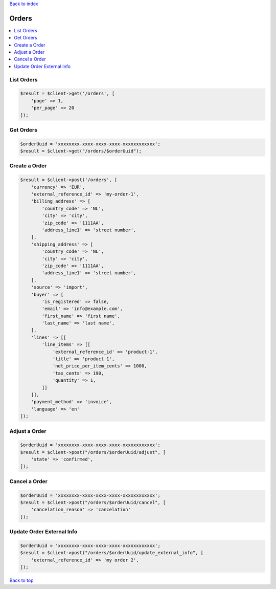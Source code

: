 .. _top:
.. title:: Orders

`Back to index <index.rst>`_

======
Orders
======

.. contents::
    :local:


List Orders
```````````

.. code-block:: php
    
    $result = $client->get('/orders', [
        'page' => 1,
        'per_page' => 20
    ]);


Get Orders
``````````

.. code-block:: php
    
    $orderUuid = 'xxxxxxxx-xxxx-xxxx-xxxx-xxxxxxxxxxxx';
    $result = $client->get("/orders/$orderUuid");


Create a Order
``````````````

.. code-block:: php
    
    $result = $client->post('/orders', [
        'currency' => 'EUR',
        'external_reference_id' => 'my-order-1',
        'billing_address' => [
            'country_code' => 'NL',
            'city' => 'city',
            'zip_code' => '1111AA',
            'address_line1' => 'street number',
        ],
        'shipping_address' => [
            'country_code' => 'NL',
            'city' => 'city',
            'zip_code' => '1111AA',
            'address_line1' => 'street number',
        ],
        'source' => 'import',
        'buyer' => [
            'is_registered' => false,
            'email' => 'info@example.com',
            'first_name' => 'first name',
            'last_name' => 'last name',
        ],
        'lines' => [[
            'line_items' => [[
                'external_reference_id' => 'product-1',
                'title' => 'product 1',
                'net_price_per_item_cents' => 1000,
                'tax_cents' => 190,
                'quantity' => 1,
            ]]
        ]],
        'payment_method' => 'invoice',
        'language' => 'en'
    ]);


Adjust a Order
``````````````

.. code-block:: php
    
    $orderUuid = 'xxxxxxxx-xxxx-xxxx-xxxx-xxxxxxxxxxxx';
    $result = $client->post("/orders/$orderUuid/adjust", [
        'state' => 'confirmed',
    ]);


Cancel a Order
``````````````

.. code-block:: php
    
    $orderUuid = 'xxxxxxxx-xxxx-xxxx-xxxx-xxxxxxxxxxxx';
    $result = $client->post("/orders/$orderUuid/cancel", [
        'cancelation_reason' => 'cancelation'
    ]);


Update Order External Info
``````````````````````````

.. code-block:: php
    
    $orderUuid = 'xxxxxxxx-xxxx-xxxx-xxxx-xxxxxxxxxxxx';
    $result = $client->post("/orders/$orderUuid/update_external_info", [
        'external_reference_id' => 'my order 2',
    ]);


`Back to top <#top>`_